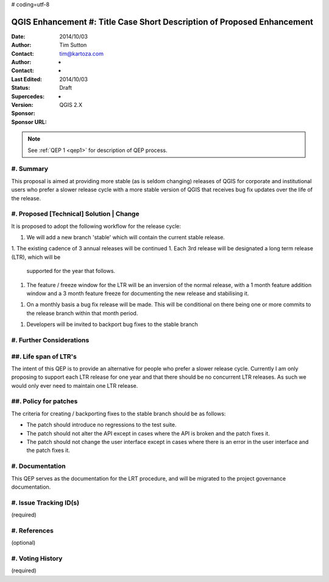 # coding=utf-8

.. _qep#[.#]:

========================================================================
QGIS Enhancement #: Title Case Short Description of Proposed Enhancement
========================================================================

:Date: 2014/10/03
:Author: Tim Sutton
:Contact: tim@kartoza.com
:Author: -
:Contact: -
:Last Edited: 2014/10/03
:Status:  Draft
:Supercedes: -
:Version: QGIS 2.X
:Sponsor:
:Sponsor URL:

.. note::

    See :ref:`QEP 1 <qep1>` for description of QEP process.

#. Summary
----------

This proposal is aimed at providing more stable (as is seldom changing) releases
of QGIS for corporate and institutional users who prefer a slower release
cycle with a more stable version of QGIS that receives bug fix updates
over the life of the release.


#. Proposed [Technical] Solution | Change
-----------------------------------------

It is proposed to adopt the following workflow for the release cycle:

1. We will add a new branch 'stable' which will contain the current stable
   release.
1. The existing cadence of 3 annual releases will be continued
1. Each 3rd release will be designated a long term release (LTR), which will be
   supported for the year that follows.
1. The feature / freeze window for the LTR will be an inversion of the normal
   release, with a 1 month feature addition window and a 3 month feature freeze
   for documenting the new release and stabilising it.
1. On a monthly basis a bug fix release will be made. This will be conditional
   on there being one or more commits to the release branch within that
   month period.
1. Developers will be invited to backport bug fixes to the stable branch


#. Further Considerations
-------------------------

##. Life span of LTR's
----------------------

The intent of this QEP is to provide an alternative for people who prefer
a slower release cycle. Currently I am only proposing to support each LTR
release for one year and that there should be no concurrent LTR releases. As
such we would only ever need to maintain one LTR release.

##. Policy for patches
----------------------

The criteria for creating / backporting fixes to the stable branch should be as
follows:

* The patch should introduce no regressions to the test suite.
* The patch should not alter the API except in cases where the API is
  broken and the patch fixes it.
* The patch should not change the user interface except in cases where
  there is an error in the user interface and the patch fixes it.


#. Documentation
----------------

This QEP serves as the documentation for the LRT procedure, and will be migrated
to the project governance documentation.

#. Issue Tracking ID(s)
-----------------------

(required)

#. References
-------------

(optional)



#. Voting History
-----------------

(required)
